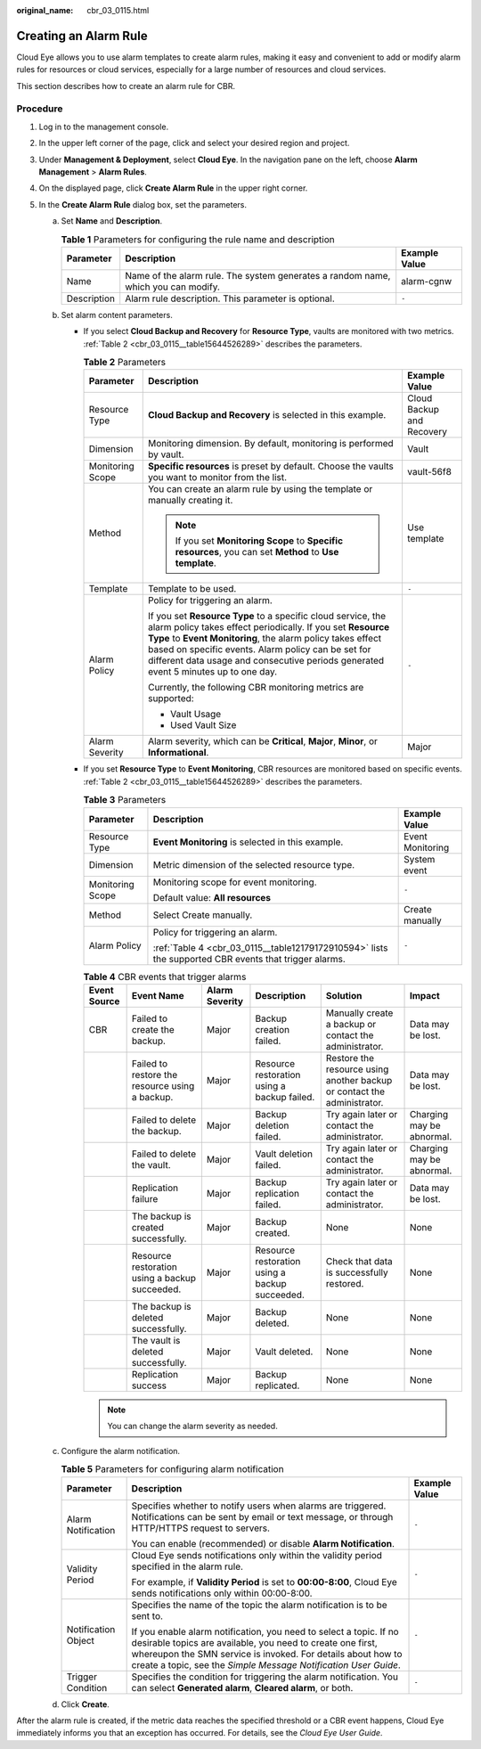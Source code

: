 :original_name: cbr_03_0115.html

.. _cbr_03_0115:

Creating an Alarm Rule
======================

Cloud Eye allows you to use alarm templates to create alarm rules, making it easy and convenient to add or modify alarm rules for resources or cloud services, especially for a large number of resources and cloud services.

This section describes how to create an alarm rule for CBR.

Procedure
---------

#. Log in to the management console.
#. In the upper left corner of the page, click |image1| and select your desired region and project.
#. Under **Management & Deployment**, select **Cloud Eye**. In the navigation pane on the left, choose **Alarm Management** > **Alarm Rules**.
#. On the displayed page, click **Create Alarm Rule** in the upper right corner.
#. In the **Create Alarm Rule** dialog box, set the parameters.

   a. Set **Name** and **Description**.

      .. table:: **Table 1** Parameters for configuring the rule name and description

         +-------------+-----------------------------------------------------------------------------------+---------------+
         | Parameter   | Description                                                                       | Example Value |
         +=============+===================================================================================+===============+
         | Name        | Name of the alarm rule. The system generates a random name, which you can modify. | alarm-cgnw    |
         +-------------+-----------------------------------------------------------------------------------+---------------+
         | Description | Alarm rule description. This parameter is optional.                               | ``-``         |
         +-------------+-----------------------------------------------------------------------------------+---------------+

   b. Set alarm content parameters.

      -  If you select **Cloud Backup and Recovery** for **Resource Type**, vaults are monitored with two metrics. :ref:`Table 2 <cbr_03_0115__table15644526289>` describes the parameters.

         .. _cbr_03_0115__table15644526289:

         .. table:: **Table 2** Parameters

            +-----------------------+---------------------------------------------------------------------------------------------------------------------------------------------------------------------------------------------------------------------------------------------------------------------------------------------------------------------------------------+---------------------------+
            | Parameter             | Description                                                                                                                                                                                                                                                                                                                           | Example Value             |
            +=======================+=======================================================================================================================================================================================================================================================================================================================================+===========================+
            | Resource Type         | **Cloud Backup and Recovery** is selected in this example.                                                                                                                                                                                                                                                                            | Cloud Backup and Recovery |
            +-----------------------+---------------------------------------------------------------------------------------------------------------------------------------------------------------------------------------------------------------------------------------------------------------------------------------------------------------------------------------+---------------------------+
            | Dimension             | Monitoring dimension. By default, monitoring is performed by vault.                                                                                                                                                                                                                                                                   | Vault                     |
            +-----------------------+---------------------------------------------------------------------------------------------------------------------------------------------------------------------------------------------------------------------------------------------------------------------------------------------------------------------------------------+---------------------------+
            | Monitoring Scope      | **Specific resources** is preset by default. Choose the vaults you want to monitor from the list.                                                                                                                                                                                                                                     | vault-56f8                |
            +-----------------------+---------------------------------------------------------------------------------------------------------------------------------------------------------------------------------------------------------------------------------------------------------------------------------------------------------------------------------------+---------------------------+
            | Method                | You can create an alarm rule by using the template or manually creating it.                                                                                                                                                                                                                                                           | Use template              |
            |                       |                                                                                                                                                                                                                                                                                                                                       |                           |
            |                       | .. note::                                                                                                                                                                                                                                                                                                                             |                           |
            |                       |                                                                                                                                                                                                                                                                                                                                       |                           |
            |                       |    If you set **Monitoring Scope** to **Specific resources**, you can set **Method** to **Use template**.                                                                                                                                                                                                                             |                           |
            +-----------------------+---------------------------------------------------------------------------------------------------------------------------------------------------------------------------------------------------------------------------------------------------------------------------------------------------------------------------------------+---------------------------+
            | Template              | Template to be used.                                                                                                                                                                                                                                                                                                                  | ``-``                     |
            +-----------------------+---------------------------------------------------------------------------------------------------------------------------------------------------------------------------------------------------------------------------------------------------------------------------------------------------------------------------------------+---------------------------+
            | Alarm Policy          | Policy for triggering an alarm.                                                                                                                                                                                                                                                                                                       | ``-``                     |
            |                       |                                                                                                                                                                                                                                                                                                                                       |                           |
            |                       | If you set **Resource Type** to a specific cloud service, the alarm policy takes effect periodically. If you set **Resource Type** to **Event Monitoring**, the alarm policy takes effect based on specific events. Alarm policy can be set for different data usage and consecutive periods generated event 5 minutes up to one day. |                           |
            |                       |                                                                                                                                                                                                                                                                                                                                       |                           |
            |                       | Currently, the following CBR monitoring metrics are supported:                                                                                                                                                                                                                                                                        |                           |
            |                       |                                                                                                                                                                                                                                                                                                                                       |                           |
            |                       | -  Vault Usage                                                                                                                                                                                                                                                                                                                        |                           |
            |                       | -  Used Vault Size                                                                                                                                                                                                                                                                                                                    |                           |
            +-----------------------+---------------------------------------------------------------------------------------------------------------------------------------------------------------------------------------------------------------------------------------------------------------------------------------------------------------------------------------+---------------------------+
            | Alarm Severity        | Alarm severity, which can be **Critical**, **Major**, **Minor**, or **Informational**.                                                                                                                                                                                                                                                | Major                     |
            +-----------------------+---------------------------------------------------------------------------------------------------------------------------------------------------------------------------------------------------------------------------------------------------------------------------------------------------------------------------------------+---------------------------+

      -  If you set **Resource Type** to **Event Monitoring**, CBR resources are monitored based on specific events. :ref:`Table 2 <cbr_03_0115__table15644526289>` describes the parameters.

         .. table:: **Table 3** Parameters

            +-----------------------+-------------------------------------------------------------------------------------------------------+-----------------------+
            | Parameter             | Description                                                                                           | Example Value         |
            +=======================+=======================================================================================================+=======================+
            | Resource Type         | **Event Monitoring** is selected in this example.                                                     | Event Monitoring      |
            +-----------------------+-------------------------------------------------------------------------------------------------------+-----------------------+
            | Dimension             | Metric dimension of the selected resource type.                                                       | System event          |
            +-----------------------+-------------------------------------------------------------------------------------------------------+-----------------------+
            | Monitoring Scope      | Monitoring scope for event monitoring.                                                                | ``-``                 |
            |                       |                                                                                                       |                       |
            |                       | Default value: **All resources**                                                                      |                       |
            +-----------------------+-------------------------------------------------------------------------------------------------------+-----------------------+
            | Method                | Select Create manually.                                                                               | Create manually       |
            +-----------------------+-------------------------------------------------------------------------------------------------------+-----------------------+
            | Alarm Policy          | Policy for triggering an alarm.                                                                       | ``-``                 |
            |                       |                                                                                                       |                       |
            |                       | :ref:`Table 4 <cbr_03_0115__table12179172910594>` lists the supported CBR events that trigger alarms. |                       |
            +-----------------------+-------------------------------------------------------------------------------------------------------+-----------------------+

         .. _cbr_03_0115__table12179172910594:

         .. table:: **Table 4** CBR events that trigger alarms

            +--------------+------------------------------------------------+----------------+------------------------------------------------+-------------------------------------------------------------------------+---------------------------+
            | Event Source | Event Name                                     | Alarm Severity | Description                                    | Solution                                                                | Impact                    |
            +==============+================================================+================+================================================+=========================================================================+===========================+
            | CBR          | Failed to create the backup.                   | Major          | Backup creation failed.                        | Manually create a backup or contact the administrator.                  | Data may be lost.         |
            +--------------+------------------------------------------------+----------------+------------------------------------------------+-------------------------------------------------------------------------+---------------------------+
            |              | Failed to restore the resource using a backup. | Major          | Resource restoration using a backup failed.    | Restore the resource using another backup or contact the administrator. | Data may be lost.         |
            +--------------+------------------------------------------------+----------------+------------------------------------------------+-------------------------------------------------------------------------+---------------------------+
            |              | Failed to delete the backup.                   | Major          | Backup deletion failed.                        | Try again later or contact the administrator.                           | Charging may be abnormal. |
            +--------------+------------------------------------------------+----------------+------------------------------------------------+-------------------------------------------------------------------------+---------------------------+
            |              | Failed to delete the vault.                    | Major          | Vault deletion failed.                         | Try again later or contact the administrator.                           | Charging may be abnormal. |
            +--------------+------------------------------------------------+----------------+------------------------------------------------+-------------------------------------------------------------------------+---------------------------+
            |              | Replication failure                            | Major          | Backup replication failed.                     | Try again later or contact the administrator.                           | Data may be lost.         |
            +--------------+------------------------------------------------+----------------+------------------------------------------------+-------------------------------------------------------------------------+---------------------------+
            |              | The backup is created successfully.            | Major          | Backup created.                                | None                                                                    | None                      |
            +--------------+------------------------------------------------+----------------+------------------------------------------------+-------------------------------------------------------------------------+---------------------------+
            |              | Resource restoration using a backup succeeded. | Major          | Resource restoration using a backup succeeded. | Check that data is successfully restored.                               | None                      |
            +--------------+------------------------------------------------+----------------+------------------------------------------------+-------------------------------------------------------------------------+---------------------------+
            |              | The backup is deleted successfully.            | Major          | Backup deleted.                                | None                                                                    | None                      |
            +--------------+------------------------------------------------+----------------+------------------------------------------------+-------------------------------------------------------------------------+---------------------------+
            |              | The vault is deleted successfully.             | Major          | Vault deleted.                                 | None                                                                    | None                      |
            +--------------+------------------------------------------------+----------------+------------------------------------------------+-------------------------------------------------------------------------+---------------------------+
            |              | Replication success                            | Major          | Backup replicated.                             | None                                                                    | None                      |
            +--------------+------------------------------------------------+----------------+------------------------------------------------+-------------------------------------------------------------------------+---------------------------+

         .. note::

            You can change the alarm severity as needed.

   c. Configure the alarm notification.

      .. table:: **Table 5** Parameters for configuring alarm notification

         +-----------------------+--------------------------------------------------------------------------------------------------------------------------------------------------------------------------------------------------------------------------------------------------------------------+-----------------------+
         | Parameter             | Description                                                                                                                                                                                                                                                        | Example Value         |
         +=======================+====================================================================================================================================================================================================================================================================+=======================+
         | Alarm Notification    | Specifies whether to notify users when alarms are triggered. Notifications can be sent by email or text message, or through HTTP/HTTPS request to servers.                                                                                                         | ``-``                 |
         |                       |                                                                                                                                                                                                                                                                    |                       |
         |                       | You can enable (recommended) or disable **Alarm Notification**.                                                                                                                                                                                                    |                       |
         +-----------------------+--------------------------------------------------------------------------------------------------------------------------------------------------------------------------------------------------------------------------------------------------------------------+-----------------------+
         | Validity Period       | Cloud Eye sends notifications only within the validity period specified in the alarm rule.                                                                                                                                                                         | ``-``                 |
         |                       |                                                                                                                                                                                                                                                                    |                       |
         |                       | For example, if **Validity Period** is set to **00:00-8:00**, Cloud Eye sends notifications only within 00:00-8:00.                                                                                                                                                |                       |
         +-----------------------+--------------------------------------------------------------------------------------------------------------------------------------------------------------------------------------------------------------------------------------------------------------------+-----------------------+
         | Notification Object   | Specifies the name of the topic the alarm notification is to be sent to.                                                                                                                                                                                           | ``-``                 |
         |                       |                                                                                                                                                                                                                                                                    |                       |
         |                       | If you enable alarm notification, you need to select a topic. If no desirable topics are available, you need to create one first, whereupon the SMN service is invoked. For details about how to create a topic, see the *Simple Message Notification User Guide*. |                       |
         +-----------------------+--------------------------------------------------------------------------------------------------------------------------------------------------------------------------------------------------------------------------------------------------------------------+-----------------------+
         | Trigger Condition     | Specifies the condition for triggering the alarm notification. You can select **Generated alarm**, **Cleared alarm**, or both.                                                                                                                                     | ``-``                 |
         +-----------------------+--------------------------------------------------------------------------------------------------------------------------------------------------------------------------------------------------------------------------------------------------------------------+-----------------------+

   d. Click **Create**.

After the alarm rule is created, if the metric data reaches the specified threshold or a CBR event happens, Cloud Eye immediately informs you that an exception has occurred. For details, see the *Cloud Eye User Guide*.

.. |image1| image:: /_static/images/en-us_image_0297214500.png
